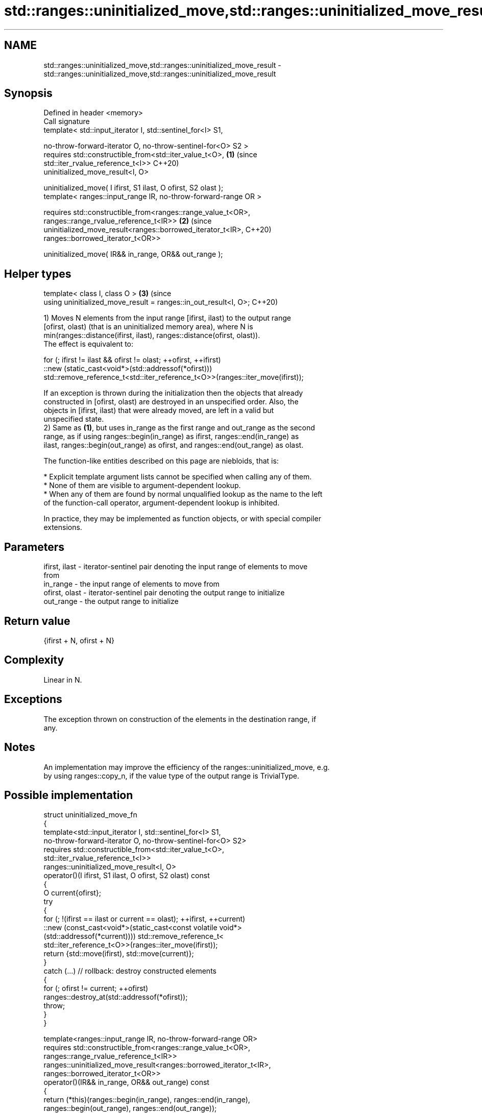 .TH std::ranges::uninitialized_move,std::ranges::uninitialized_move_result 3 "2024.06.10" "http://cppreference.com" "C++ Standard Libary"
.SH NAME
std::ranges::uninitialized_move,std::ranges::uninitialized_move_result \- std::ranges::uninitialized_move,std::ranges::uninitialized_move_result

.SH Synopsis
   Defined in header <memory>
   Call signature
   template< std::input_iterator I, std::sentinel_for<I> S1,

             no-throw-forward-iterator O, no-throw-sentinel-for<O> S2 >
   requires std::constructible_from<std::iter_value_t<O>,               \fB(1)\fP (since
            std::iter_rvalue_reference_t<I>>                                C++20)
   uninitialized_move_result<I, O>

   uninitialized_move( I ifirst, S1 ilast, O ofirst, S2 olast );
   template< ranges::input_range IR, no-throw-forward-range OR >

   requires std::constructible_from<ranges::range_value_t<OR>,
            ranges::range_rvalue_reference_t<IR>>                       \fB(2)\fP (since
   uninitialized_move_result<ranges::borrowed_iterator_t<IR>,               C++20)
                             ranges::borrowed_iterator_t<OR>>

   uninitialized_move( IR&& in_range, OR&& out_range );
.SH Helper types
   template< class I, class O >                                         \fB(3)\fP (since
   using uninitialized_move_result = ranges::in_out_result<I, O>;           C++20)

   1) Moves N elements from the input range [ifirst, ilast) to the output range
   [ofirst, olast) (that is an uninitialized memory area), where N is
   min(ranges::distance(ifirst, ilast), ranges::distance(ofirst, olast)).
   The effect is equivalent to:

 for (; ifirst != ilast && ofirst != olast; ++ofirst, ++ifirst)
     ::new (static_cast<void*>(std::addressof(*ofirst)))
         std::remove_reference_t<std::iter_reference_t<O>>(ranges::iter_move(ifirst));

   If an exception is thrown during the initialization then the objects that already
   constructed in [ofirst, olast) are destroyed in an unspecified order. Also, the
   objects in [ifirst, ilast) that were already moved, are left in a valid but
   unspecified state.
   2) Same as \fB(1)\fP, but uses in_range as the first range and out_range as the second
   range, as if using ranges::begin(in_range) as ifirst, ranges::end(in_range) as
   ilast, ranges::begin(out_range) as ofirst, and ranges::end(out_range) as olast.

   The function-like entities described on this page are niebloids, that is:

     * Explicit template argument lists cannot be specified when calling any of them.
     * None of them are visible to argument-dependent lookup.
     * When any of them are found by normal unqualified lookup as the name to the left
       of the function-call operator, argument-dependent lookup is inhibited.

   In practice, they may be implemented as function objects, or with special compiler
   extensions.

.SH Parameters

   ifirst, ilast - iterator-sentinel pair denoting the input range of elements to move
                   from
   in_range      - the input range of elements to move from
   ofirst, olast - iterator-sentinel pair denoting the output range to initialize
   out_range     - the output range to initialize

.SH Return value

   {ifirst + N, ofirst + N}

.SH Complexity

   Linear in N.

.SH Exceptions

   The exception thrown on construction of the elements in the destination range, if
   any.

.SH Notes

   An implementation may improve the efficiency of the ranges::uninitialized_move, e.g.
   by using ranges::copy_n, if the value type of the output range is TrivialType.

.SH Possible implementation

   struct uninitialized_move_fn
   {
       template<std::input_iterator I, std::sentinel_for<I> S1,
                no-throw-forward-iterator O, no-throw-sentinel-for<O> S2>
       requires std::constructible_from<std::iter_value_t<O>,
                std::iter_rvalue_reference_t<I>>
       ranges::uninitialized_move_result<I, O>
       operator()(I ifirst, S1 ilast, O ofirst, S2 olast) const
       {
           O current{ofirst};
           try
           {
               for (; !(ifirst == ilast or current == olast); ++ifirst, ++current)
                   ::new (const_cast<void*>(static_cast<const volatile void*>
                       (std::addressof(*current)))) std::remove_reference_t<
                           std::iter_reference_t<O>>(ranges::iter_move(ifirst));
               return {std::move(ifirst), std::move(current)};
           }
           catch (...) // rollback: destroy constructed elements
           {
               for (; ofirst != current; ++ofirst)
                   ranges::destroy_at(std::addressof(*ofirst));
               throw;
           }
       }

       template<ranges::input_range IR, no-throw-forward-range OR>
       requires std::constructible_from<ranges::range_value_t<OR>,
                ranges::range_rvalue_reference_t<IR>>
       ranges::uninitialized_move_result<ranges::borrowed_iterator_t<IR>,
                                         ranges::borrowed_iterator_t<OR>>
       operator()(IR&& in_range, OR&& out_range) const
       {
           return (*this)(ranges::begin(in_range), ranges::end(in_range),
                          ranges::begin(out_range), ranges::end(out_range));
       }
   };

   inline constexpr uninitialized_move_fn uninitialized_move{};

.SH Example


// Run this code

 #include <cstdlib>
 #include <iomanip>
 #include <iostream>
 #include <memory>
 #include <string>

 void print(auto rem, auto first, auto last)
 {
     for (std::cout << rem; first != last; ++first)
         std::cout << std::quoted(*first) << ' ';
     std::cout << '\\n';
 }

 int main()
 {
     std::string in[]{"Home", "World"};
     print("initially, in: ", std::begin(in), std::end(in));

     if (constexpr auto sz = std::size(in);
         void* out = std::aligned_alloc(alignof(std::string), sizeof(std::string) * sz))
     {
         try
         {
             auto first{static_cast<std::string*>(out)};
             auto last{first + sz};
             std::ranges::uninitialized_move(std::begin(in), std::end(in), first, last);

             print("after move, in: ", std::begin(in), std::end(in));
             print("after move, out: ", first, last);

             std::ranges::destroy(first, last);
         }
         catch (...)
         {
             std::cout << "Exception!\\n";
         }
         std::free(out);
     }
 }

.SH Possible output:

 initially, in: "Home" "World"
 after move, in: "" ""
 after move, out: "Home" "World"

   Defect reports

   The following behavior-changing defect reports were applied retroactively to
   previously published C++ standards.

      DR    Applied to              Behavior as published              Correct behavior
   LWG 3870 C++20      this algorithm might create objects on a const  kept disallowed
                       storage

.SH See also

   ranges::uninitialized_move_n moves a number of objects to an uninitialized area of
   (C++20)                      memory
                                (niebloid)
   uninitialized_move           moves a range of objects to an uninitialized area of
   \fI(C++17)\fP                      memory
                                \fI(function template)\fP
